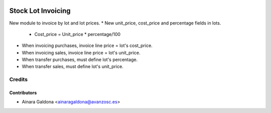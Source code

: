 .. image:: https://img.shields.io/badge/licence-AGPL--3-blue.svg
   :target: http://www.gnu.org/licenses/agpl-3.0-standalone.html
   :alt: License: AGPL-3

===================
Stock Lot Invoicing
===================

New module to invoice by lot and lot prices.
* New unit_price, cost_price and percentage fields in lots.
    - Cost_price = Unit_price * percentage/100
* When invoicing purchases, invoice line price = lot's cost_price.
* When invoicing sales, invoice line price = lot's unit_price.
* When transfer purchases, must define lot's percentage.
* When transfer sales, must define lot's unit_price.


Credits
=======


Contributors
------------
* Ainara Galdona <ainaragaldona@avanzosc.es>
